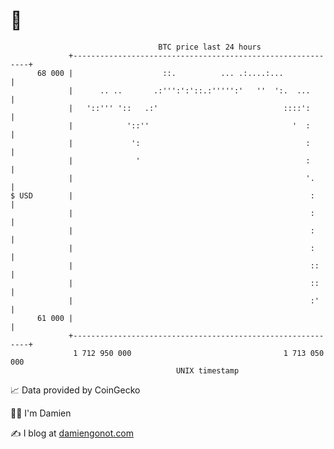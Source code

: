 * 👋

#+begin_example
                                    BTC price last 24 hours                    
                +------------------------------------------------------------+ 
         68 000 |                    ::.          ... .:....:...             | 
                |      .. ..       .:''':':'::.:''''':'   ''  ':.  ...       | 
                |   '::''' '::   .:'                            ::::':       | 
                |            '::''                                '  :       | 
                |             ':                                     :       | 
                |              '                                     :       | 
                |                                                    '.      | 
   $ USD        |                                                     :      | 
                |                                                     :      | 
                |                                                     :      | 
                |                                                     :      | 
                |                                                     ::     | 
                |                                                     ::     | 
                |                                                     :'     | 
         61 000 |                                                            | 
                +------------------------------------------------------------+ 
                 1 712 950 000                                  1 713 050 000  
                                        UNIX timestamp                         
#+end_example
📈 Data provided by CoinGecko

🧑‍💻 I'm Damien

✍️ I blog at [[https://www.damiengonot.com][damiengonot.com]]
